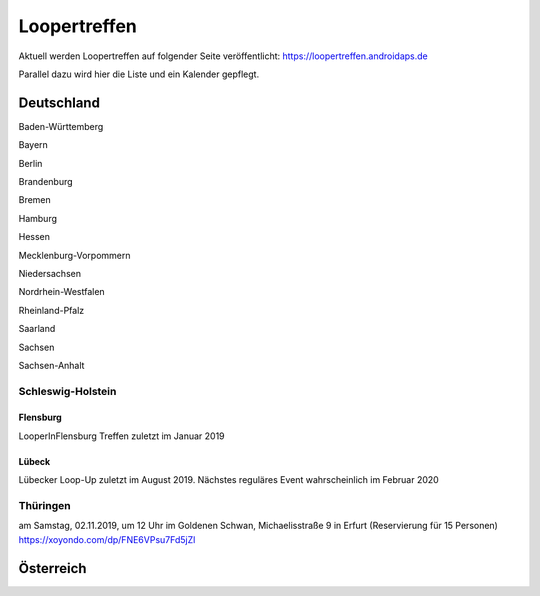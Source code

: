 Loopertreffen
***************************

Aktuell werden Loopertreffen auf folgender Seite veröffentlicht:
https://loopertreffen.androidaps.de

Parallel dazu wird hier die Liste und ein Kalender gepflegt.

Deutschland
=================

Baden-Württemberg

Bayern

Berlin

Brandenburg

Bremen

Hamburg

Hessen

Mecklenburg-Vorpommern

Niedersachsen

Nordrhein-Westfalen

Rheinland-Pfalz

Saarland

Sachsen

Sachsen-Anhalt

.. image:: https://upload.wikimedia.org/wikipedia/commons/thumb/7/7d/Landeswappen_Schleswig-Holstein.png/32px-Landeswappen_Schleswig-Holstein.png
   :scale: 50 %
   :alt: Coat of arms of Thuringia
   :align: left
   :target: https://commons.wikimedia.org/wiki/File:Landeswappen_Schleswig-Holstein.png
Schleswig-Holstein
----------------------

.. topic:: Flensburg
Flensburg
^^^^^^^^^^^^^^^^^^^^^^^^^^^^
LooperInFlensburg Treffen zuletzt im Januar 2019

.. topic:: Lübeck
Lübeck
^^^^^^^^^^^^^^^^^^^^^^^^^^^^
Lübecker Loop-Up zuletzt im August 2019.
Nächstes reguläres Event wahrscheinlich im Februar 2020

.. image:: https://upload.wikimedia.org/wikipedia/commons/thumb/0/08/Coat_of_arms_of_Thuringia.svg/32px-Coat_of_arms_of_Thuringia.svg.png
   :scale: 50 %
   :alt: Coat of arms of Thuringia
   :align: left
   :target: https://commons.wikimedia.org/wiki/File:Coat_of_arms_of_Thuringia.svg
Thüringen
----------------

.. topic:: Erfurt

am Samstag, 02.11.2019, um 12 Uhr
im Goldenen Schwan, Michaelisstraße 9 in Erfurt (Reservierung für 15 Personen)
https://xoyondo.com/dp/FNE6VPsu7Fd5jZl


Österreich
=================